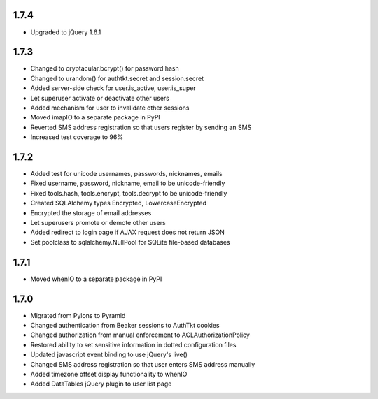 1.7.4
-----
- Upgraded to jQuery 1.6.1


1.7.3
-----
- Changed to cryptacular.bcrypt() for password hash
- Changed to urandom() for authtkt.secret and session.secret
- Added server-side check for user.is_active, user.is_super
- Let superuser activate or deactivate other users
- Added mechanism for user to invalidate other sessions
- Moved imapIO to a separate package in PyPI
- Reverted SMS address registration so that users register by sending an SMS
- Increased test coverage to 96%


1.7.2
-----
- Added test for unicode usernames, passwords, nicknames, emails
- Fixed username, password, nickname, email to be unicode-friendly
- Fixed tools.hash, tools.encrypt, tools.decrypt to be unicode-friendly
- Created SQLAlchemy types Encrypted, LowercaseEncrypted
- Encrypted the storage of email addresses
- Let superusers promote or demote other users
- Added redirect to login page if AJAX request does not return JSON
- Set poolclass to sqlalchemy.NullPool for SQLite file-based databases


1.7.1
-----
- Moved whenIO to a separate package in PyPI


1.7.0
-----
- Migrated from Pylons to Pyramid
- Changed authentication from Beaker sessions to AuthTkt cookies
- Changed authorization from manual enforcement to ACLAuthorizationPolicy
- Restored ability to set sensitive information in dotted configuration files
- Updated javascript event binding to use jQuery's live()
- Changed SMS address registration so that user enters SMS address manually
- Added timezone offset display functionality to whenIO
- Added DataTables jQuery plugin to user list page
